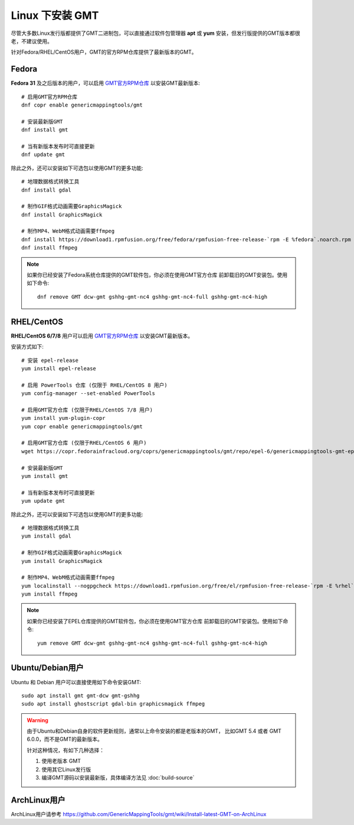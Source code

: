 Linux 下安装 GMT
================

尽管大多数Linux发行版都提供了GMT二进制包，可以直接通过软件包管理器 **apt**
或 **yum** 安装，但发行版提供的GMT版本都很老，不建议使用。

针对Fedora/RHEL/CentOS用户，GMT的官方RPM仓库提供了最新版本的GMT。

Fedora
------

**Fedora 31** 及之后版本的用户，可以启用
`GMT官方RPM仓库 <https://copr.fedorainfracloud.org/coprs/genericmappingtools/gmt/>`__
以安装GMT最新版本::

    # 启用GMT官方RPM仓库
    dnf copr enable genericmappingtools/gmt

    # 安装最新版GMT
    dnf install gmt

    # 当有新版本发布时可直接更新
    dnf update gmt

除此之外，还可以安装如下可选包以使用GMT的更多功能::

    # 地理数据格式转换工具
    dnf install gdal

    # 制作GIF格式动画需要GraphicsMagick
    dnf install GraphicsMagick

    # 制作MP4、WebM格式动画需要ffmpeg
    dnf install https://download1.rpmfusion.org/free/fedora/rpmfusion-free-release-`rpm -E %fedora`.noarch.rpm
    dnf install ffmpeg

.. note::

    如果你已经安装了Fedora系统仓库提供的GMT软件包，你必须在使用GMT官方仓库
    前卸载旧的GMT安装包。使用如下命令::

        dnf remove GMT dcw-gmt gshhg-gmt-nc4 gshhg-gmt-nc4-full gshhg-gmt-nc4-high

RHEL/CentOS
-----------

**RHEL/CentOS 6/7/8** 用户可以启用
`GMT官方RPM仓库 <https://copr.fedorainfracloud.org/coprs/genericmappingtools/gmt/>`__
以安装GMT最新版本。

安装方式如下::

    # 安装 epel-release
    yum install epel-release

    # 启用 PowerTools 仓库 (仅限于 RHEL/CentOS 8 用户)
    yum config-manager --set-enabled PowerTools

    # 启用GMT官方仓库 (仅限于RHEL/CentOS 7/8 用户)
    yum install yum-plugin-copr
    yum copr enable genericmappingtools/gmt

    # 启用GMT官方仓库 (仅限于RHEL/CentOS 6 用户)
    wget https://copr.fedorainfracloud.org/coprs/genericmappingtools/gmt/repo/epel-6/genericmappingtools-gmt-epel-6.repo -O /etc/yum.repos.d/genericmappingtools-gmt-epel-6.repo

    # 安装最新版GMT
    yum install gmt

    # 当有新版本发布时可直接更新
    yum update gmt

除此之外，还可以安装如下可选包以使用GMT的更多功能::

    # 地理数据格式转换工具
    yum install gdal

    # 制作GIF格式动画需要GraphicsMagick
    yum install GraphicsMagick

    # 制作MP4、WebM格式动画需要ffmpeg
    yum localinstall --nogpgcheck https://download1.rpmfusion.org/free/el/rpmfusion-free-release-`rpm -E %rhel`.noarch.rpm
    yum install ffmpeg

.. note::

    如果你已经安装了EPEL仓库提供的GMT软件包，你必须在使用GMT官方仓库
    前卸载旧的GMT安装包。使用如下命令::

        yum remove GMT dcw-gmt gshhg-gmt-nc4 gshhg-gmt-nc4-full gshhg-gmt-nc4-high

Ubuntu/Debian用户
-----------------

Ubuntu 和 Debian 用户可以直接使用如下命令安装GMT::

    sudo apt install gmt gmt-dcw gmt-gshhg
    sudo apt install ghostscript gdal-bin graphicsmagick ffmpeg

.. warning::

   由于Ubuntu和Debian自身的软件更新规则，通常以上命令安装的都是老版本的GMT，
   比如GMT 5.4 或者 GMT 6.0.0，而不是GMT的最新版本。

   针对这种情况，有如下几种选择：

   #. 使用老版本 GMT
   #. 使用其它Linux发行版
   #. 编译GMT源码以安装最新版，具体编译方法见 :doc:`build-source`

ArchLinux用户
-------------

ArchLinux用户请参考 https://github.com/GenericMappingTools/gmt/wiki/Install-latest-GMT-on-ArchLinux

